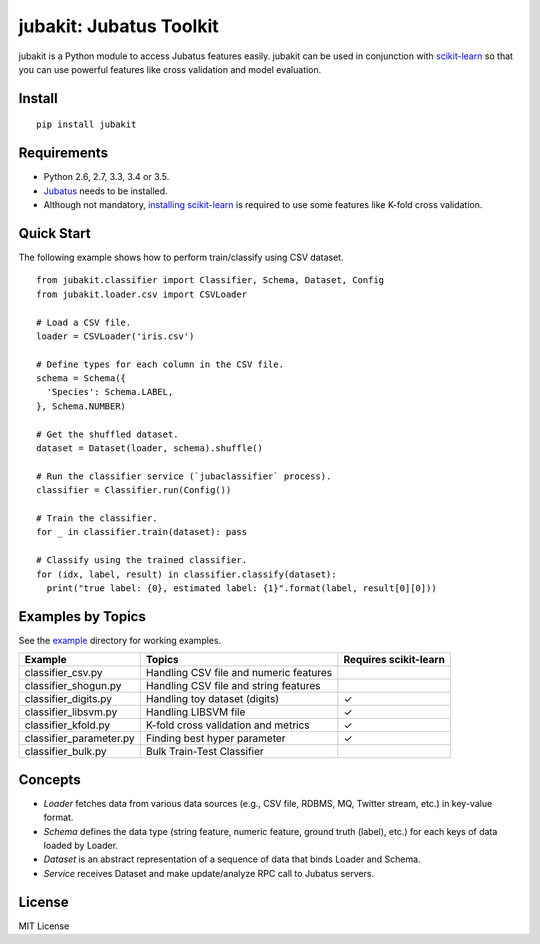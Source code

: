 jubakit: Jubatus Toolkit
========================

jubakit is a Python module to access Jubatus features easily.
jubakit can be used in conjunction with `scikit-learn <http://scikit-learn.org/>`_ so that you can use powerful features like cross validation and model evaluation.

Install
-------

::

  pip install jubakit

Requirements
------------

* Python 2.6, 2.7, 3.3, 3.4 or 3.5.
* `Jubatus <http://jubat.us/en/quickstart.html>`_ needs to be installed.
* Although not mandatory, `installing scikit-learn <http://scikit-learn.org/stable/install.html>`_ is required to use some features like K-fold cross validation.

Quick Start
-----------

The following example shows how to perform train/classify using CSV dataset.

::

  from jubakit.classifier import Classifier, Schema, Dataset, Config
  from jubakit.loader.csv import CSVLoader

  # Load a CSV file.
  loader = CSVLoader('iris.csv')

  # Define types for each column in the CSV file.
  schema = Schema({
    'Species': Schema.LABEL,
  }, Schema.NUMBER)

  # Get the shuffled dataset.
  dataset = Dataset(loader, schema).shuffle()

  # Run the classifier service (`jubaclassifier` process).
  classifier = Classifier.run(Config())

  # Train the classifier.
  for _ in classifier.train(dataset): pass

  # Classify using the trained classifier.
  for (idx, label, result) in classifier.classify(dataset):
    print("true label: {0}, estimated label: {1}".format(label, result[0][0]))

Examples by Topics
------------------

See the `example <https://github.com/jubatus/jubakit/tree/master/example>`_ directory for working examples.

+---------------------------+-----------------------------------------------+-----------------------+
| Example                   | Topics                                        | Requires scikit-learn |
+===========================+===============================================+=======================+
| classifier_csv.py         | Handling CSV file and numeric features        |                       |
+---------------------------+-----------------------------------------------+-----------------------+
| classifier_shogun.py      | Handling CSV file and string features         |                       |
+---------------------------+-----------------------------------------------+-----------------------+
| classifier_digits.py      | Handling toy dataset (digits)                 | ✓                     |
+---------------------------+-----------------------------------------------+-----------------------+
| classifier_libsvm.py      | Handling LIBSVM file                          | ✓                     |
+---------------------------+-----------------------------------------------+-----------------------+
| classifier_kfold.py       | K-fold cross validation and metrics           | ✓                     |
+---------------------------+-----------------------------------------------+-----------------------+
| classifier_parameter.py   | Finding best hyper parameter                  | ✓                     |
+---------------------------+-----------------------------------------------+-----------------------+
| classifier_bulk.py        | Bulk Train-Test Classifier                    |                       |
+---------------------------+-----------------------------------------------+-----------------------+

Concepts
--------

* *Loader* fetches data from various data sources (e.g., CSV file, RDBMS, MQ, Twitter stream, etc.) in key-value format.
* *Schema* defines the data type (string feature, numeric feature, ground truth (label), etc.) for each keys of data loaded by Loader.
* *Dataset* is an abstract representation of a sequence of data that binds Loader and Schema.
* *Service* receives Dataset and make update/analyze RPC call to Jubatus servers.

License
-------

MIT License
